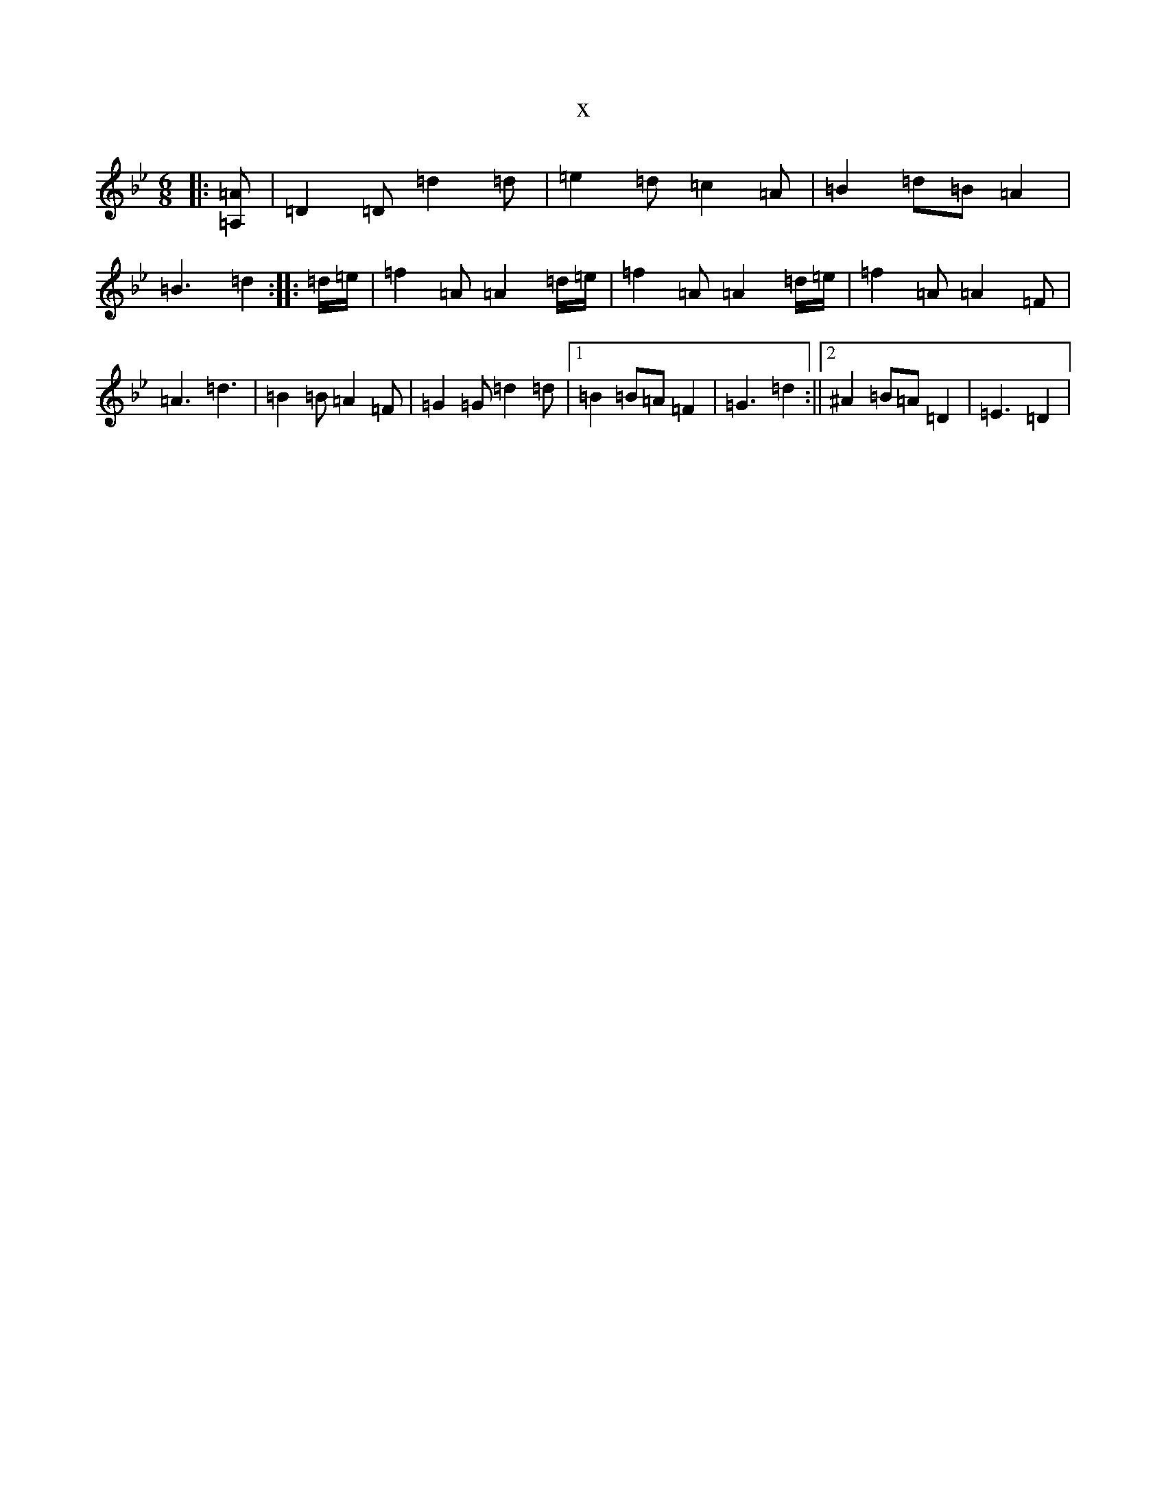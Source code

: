 X:18964
T:x
L:1/8
M:6/8
K: C Dorian
|:[=A,=A]|=D2=D=d2=d|=e2=d=c2=A|=B2=d=B=A2|=B3=d2:||:=d/2=e/2|=f2=A=A2=d/2=e/2|=f2=A=A2=d/2=e/2|=f2=A=A2=F|=A3=d3|=B2=B=A2=F|=G2=G=d2=d|1=B2=B=A=F2|=G3=d2:||2^A2=B=A=D2|=E3=D2|
